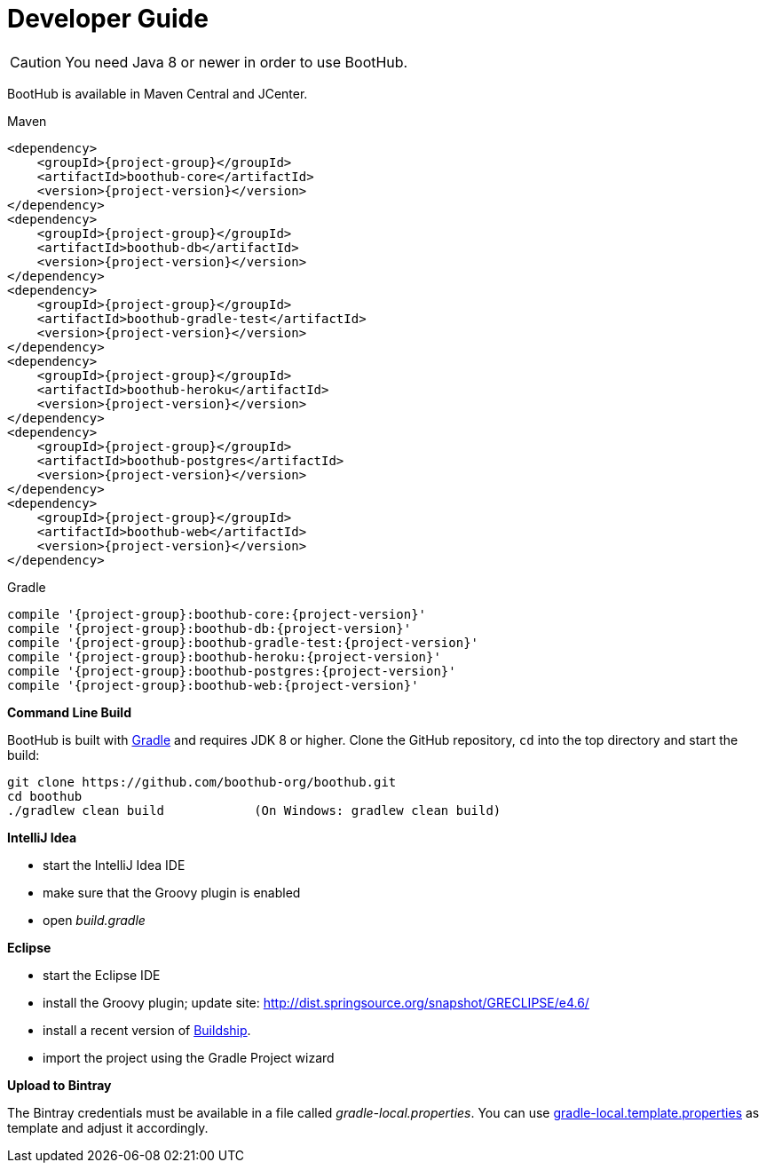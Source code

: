 [[dev_guide]]
= Developer Guide


CAUTION: You need Java 8 or newer in order to use BootHub.

BootHub is available in Maven Central and JCenter.

[subs="attributes",options="nowrap",title="Maven"]
----
&lt;dependency&gt;
    &lt;groupId&gt;{project-group}&lt;/groupId&gt;
    &lt;artifactId&gt;boothub-core&lt;/artifactId&gt;
    &lt;version&gt;{project-version}&lt;/version&gt;
&lt;/dependency&gt;
&lt;dependency&gt;
    &lt;groupId&gt;{project-group}&lt;/groupId&gt;
    &lt;artifactId&gt;boothub-db&lt;/artifactId&gt;
    &lt;version&gt;{project-version}&lt;/version&gt;
&lt;/dependency&gt;
&lt;dependency&gt;
    &lt;groupId&gt;{project-group}&lt;/groupId&gt;
    &lt;artifactId&gt;boothub-gradle-test&lt;/artifactId&gt;
    &lt;version&gt;{project-version}&lt;/version&gt;
&lt;/dependency&gt;
&lt;dependency&gt;
    &lt;groupId&gt;{project-group}&lt;/groupId&gt;
    &lt;artifactId&gt;boothub-heroku&lt;/artifactId&gt;
    &lt;version&gt;{project-version}&lt;/version&gt;
&lt;/dependency&gt;
&lt;dependency&gt;
    &lt;groupId&gt;{project-group}&lt;/groupId&gt;
    &lt;artifactId&gt;boothub-postgres&lt;/artifactId&gt;
    &lt;version&gt;{project-version}&lt;/version&gt;
&lt;/dependency&gt;
&lt;dependency&gt;
    &lt;groupId&gt;{project-group}&lt;/groupId&gt;
    &lt;artifactId&gt;boothub-web&lt;/artifactId&gt;
    &lt;version&gt;{project-version}&lt;/version&gt;
&lt;/dependency&gt;


----

[subs="attributes",options="nowrap",title="Gradle"]
----
compile '{project-group}:boothub-core:{project-version}'
compile '{project-group}:boothub-db:{project-version}'
compile '{project-group}:boothub-gradle-test:{project-version}'
compile '{project-group}:boothub-heroku:{project-version}'
compile '{project-group}:boothub-postgres:{project-version}'
compile '{project-group}:boothub-web:{project-version}'


----

*Command Line Build*

BootHub is built with http://www.gradle.org[Gradle] and requires JDK 8 or higher.
Clone the GitHub repository, `cd` into the top directory and start the build:

[source]
----
git clone https://github.com/boothub-org/boothub.git
cd boothub
./gradlew clean build            (On Windows: gradlew clean build)
----


*IntelliJ Idea*

- start the IntelliJ Idea IDE
- make sure that the Groovy plugin is enabled
- open _build.gradle_


*Eclipse*

- start the Eclipse IDE
- install the Groovy plugin; update site: http://dist.springsource.org/snapshot/GRECLIPSE/e4.6/
- install a recent version of https://projects.eclipse.org/projects/tools.buildship[Buildship].
- import the project using the Gradle Project wizard



*Upload to Bintray*

The Bintray credentials must be available in a file called _gradle-local.properties_.
You can use link:{blob-root}/gradle-local.template.properties[gradle-local.template.properties] as template and adjust it accordingly.
